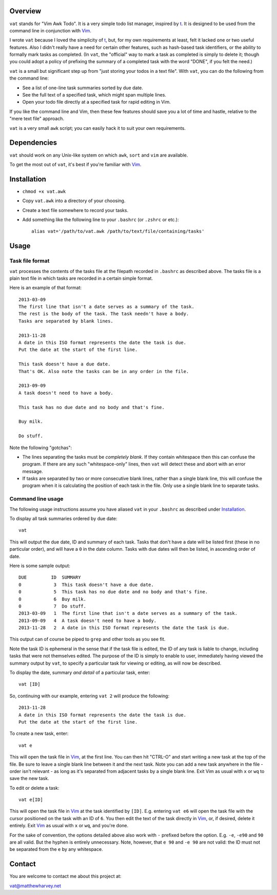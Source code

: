 Overview
========

``vat`` stands for "Vim Awk Todo". It is a very simple todo list manager,
inspired by t_.  It is designed to be used from the command line in conjunction
with Vim_.

I wrote ``vat`` because I loved the simplicity of t_, but, for my own
requirements at least, felt it lacked one or two useful features. Also I didn't
really have a need for certain other features, such as hash-based task
identifiers, or the ability to formally mark tasks as completed.
(In ``vat``, the "official" way to mark a task as completed is simply to
delete it; though you could adopt a policy of prefixing the summary of a
completed task with the word "DONE", if you felt the need.)

``vat`` is a small but significant step up from "just storing your todos in
a text file". With ``vat``, you can do the following from the command line:

- See a list of one-line task summaries sorted by due date.
- See the full text of a specified task, which might span multiple lines.
- Open your todo file directly at a specified task for rapid editing in Vim.

If you like the command line and Vim, then these few features should save you
a lot of time and hastle, relative to the "mere text file" approach.

``vat`` is a very small ``awk`` script; you can easily hack it to
suit your own requirements.

Dependencies
============

``vat`` should work on any Unix-like system on which ``awk``, ``sort`` and
``vim`` are available.

To get the most out of ``vat``, it's best if you're familiar with Vim_.

Installation
============

- ``chmod +x vat.awk``
- Copy ``vat.awk`` into a directory of your choosing.
- Create a text file somewhere to record your tasks.
- Add something like the following line to your ``.bashrc`` (or ``.zshrc`` or
  etc.)::

    alias vat='/path/to/vat.awk /path/to/text/file/containing/tasks'

Usage
=====

Task file format
----------------

``vat`` processes the contents of the tasks file at the filepath recorded in
``.bashrc`` as described above. The tasks file is a plain text file in which
tasks are recorded in a certain simple format.

Here is an example of that format:

::

    2013-03-09
    The first line that isn't a date serves as a summary of the task.
    The rest is the body of the task. The task needn't have a body.
    Tasks are separated by blank lines.

    2013-11-28
    A date in this ISO format represents the date the task is due.
    Put the date at the start of the first line.

    This task doesn't have a due date.
    That's OK. Also note the tasks can be in any order in the file.

    2013-09-09
    A task doesn't need to have a body.

    This task has no due date and no body and that's fine.

    Buy milk.

    Do stuff.

Note the following "gotchas":

- The lines separating the tasks must be *completely blank*.
  If they contain whitespace then this can confuse the program. If there are
  any such "whitespace-only" lines, then ``vat`` will detect these and abort
  with an error message.
- If tasks are separated by two or more consecutive blank lines, rather than
  a single blank line, this will confuse the program when it is calculating
  the position of each task in the file. Only use a single blank line to
  separate tasks.

Command line usage
------------------

The following usage instructions assume you have aliased ``vat`` in your
``.bashrc`` as described under Installation_.

To display all task summaries ordered by due date::
    
    vat

This will output the due date, ID and summary of each task. Tasks that
don't have a date will be listed first (these in no particular order), and
will have a ``0`` in the date column. Tasks with due dates will then be
listed, in ascending order of date.

Here is some sample output::

    DUE         ID  SUMMARY
    0            3  This task doesn't have a due date.
    0            5  This task has no due date and no body and that's fine.
    0            6  Buy milk.
    0            7  Do stuff.
    2013-03-09   1  The first line that isn't a date serves as a summary of the task. 
    2013-09-09   4  A task doesn't need to have a body. 
    2013-11-28   2  A date in this ISO format represents the date the task is due. 

This output can of course be piped to ``grep`` and other tools as you see fit.

Note the task ID is ephemeral in the sense that if the task file is edited, the
ID of any task is liable to change, including tasks that were not
themselves edited. The purpose of the ID is simply to enable to user,
immediately having viewed the summary output by ``vat``, to specify a
particular task for viewing or editing, as will now be described.

To display the date, summary *and detail* of a particular task, enter::

    vat [ID]

So, continuing with our example, entering ``vat 2`` will produce the following::

    2013-11-28
    A date in this ISO format represents the date the task is due.
    Put the date at the start of the first line.

To create a new task, enter::

    vat e

This will open the task file in Vim_, at the first line. You can then hit
"CTRL-O" and start writing a new task at the top of the file. Be sure to leave
a single blank line between it and the next task. Note you can add a new task
anywhere in the file - order isn't relevant - as long as it's separated from
adjacent tasks by a single blank line. Exit Vim as usual with ``x`` or ``wq`` to
save the new task.

To edit or delete a task::

    vat e[ID]

This will open the task file in Vim_ at the task identified by ``[ID]``. E.g.
entering ``vat e6`` will open the task file with the cursor
positioned on the task with an ID of ``6``. You then edit the text
of the task directly in Vim_, or, if desired, delete it entirely. Exit Vim_
as usual with ``x`` or ``wq``, and you're done.

For the sake of convention, the options detailed above also work with ``-``
prefixed before the option. E.g. ``-e``, ``-e90`` and ``90`` are all valid.
But the hyphen is entirely unnecessary. Note, however, that ``e 90`` and
``-e 90`` are not valid: the ID must not be separated from the ``e`` by
any whitespace.

Contact
=======

You are welcome to contact me about this project at:

vat@matthewharvey.net

.. References
.. _Vim: http://www.vim.org
.. _t: http://stevelosh.com/projects/t/

